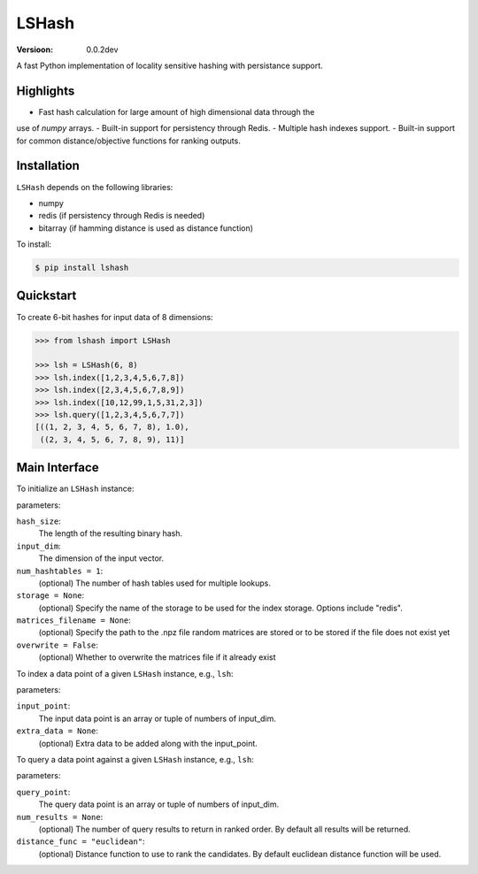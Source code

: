 ======
LSHash
======

:Versioon: 0.0.2dev

A fast Python implementation of locality sensitive hashing with persistance
support.

Highlights
==========

- Fast hash calculation for large amount of high dimensional data through the
use of `numpy` arrays.
- Built-in support for persistency through Redis.
- Multiple hash indexes support.
- Built-in support for common distance/objective functions for ranking outputs.

Installation
============
``LSHash`` depends on the following libraries:

- numpy
- redis (if persistency through Redis is needed)
- bitarray (if hamming distance is used as distance function)

To install:

.. code-block:: bash

    $ pip install lshash

Quickstart
==========
To create 6-bit hashes for input data of 8 dimensions:

.. code-block:: python

    >>> from lshash import LSHash

    >>> lsh = LSHash(6, 8)
    >>> lsh.index([1,2,3,4,5,6,7,8])
    >>> lsh.index([2,3,4,5,6,7,8,9])
    >>> lsh.index([10,12,99,1,5,31,2,3])
    >>> lsh.query([1,2,3,4,5,6,7,7])
    [((1, 2, 3, 4, 5, 6, 7, 8), 1.0),
     ((2, 3, 4, 5, 6, 7, 8, 9), 11)]


Main Interface
==============

To initialize an ``LSHash`` instance:

.. code-block:: python
    LSHash(hash_size, input_dim, num_of_hashtables=1, storage=None, matrices_filename=None, overwrite=False)

parameters:

``hash_size``:
    The length of the resulting binary hash.
``input_dim``:
    The dimension of the input vector.
``num_hashtables = 1``:
    (optional) The number of hash tables used for multiple lookups.
``storage = None``:
    (optional) Specify the name of the storage to be used for the index
    storage. Options include "redis".
``matrices_filename = None``:
    (optional) Specify the path to the .npz file random matrices are stored
    or to be stored if the file does not exist yet
``overwrite = False``:
    (optional) Whether to overwrite the matrices file if it already exist

To index a data point of a given ``LSHash`` instance, e.g., ``lsh``:

.. code-block:: python
    lsh.index(input_point, extra_data=None):

parameters:

``input_point``:
    The input data point is an array or tuple of numbers of input_dim.
``extra_data = None``:
    (optional) Extra data to be added along with the input_point.

To query a data point against a given ``LSHash`` instance, e.g., ``lsh``:

.. code-block:: python
    lsh.query(query_point, num_results=None, distance_func="euclidean"):

parameters:

``query_point``:
    The query data point is an array or tuple of numbers of input_dim.
``num_results = None``:
    (optional) The number of query results to return in ranked order. By
    default all results will be returned.
``distance_func = "euclidean"``:
    (optional) Distance function to use to rank the candidates. By default
    euclidean distance function will be used.
